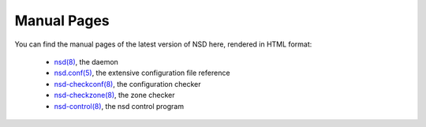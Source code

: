 .. _doc_nsd_manpage:

Manual Pages
------------

You can find the manual pages of the latest version of NSD here, rendered in
HTML format:

  - `nsd(8) <https://www.nlnetlabs.nl/documentation/nsd/nsd/>`_, the daemon
  - `nsd.conf(5) <https://www.nlnetlabs.nl/documentation/nsd/nsd.conf/>`_, the extensive configuration file reference
  - `nsd-checkconf(8) <https://www.nlnetlabs.nl/documentation/nsd/nsd-checkconf/>`_, the configuration checker
  - `nsd-checkzone(8) <https://www.nlnetlabs.nl/documentation/nsd/nsd-checkzone/>`_, the zone checker
  - `nsd-control(8) <https://www.nlnetlabs.nl/documentation/nsd/nsd-control/>`_, the nsd control program